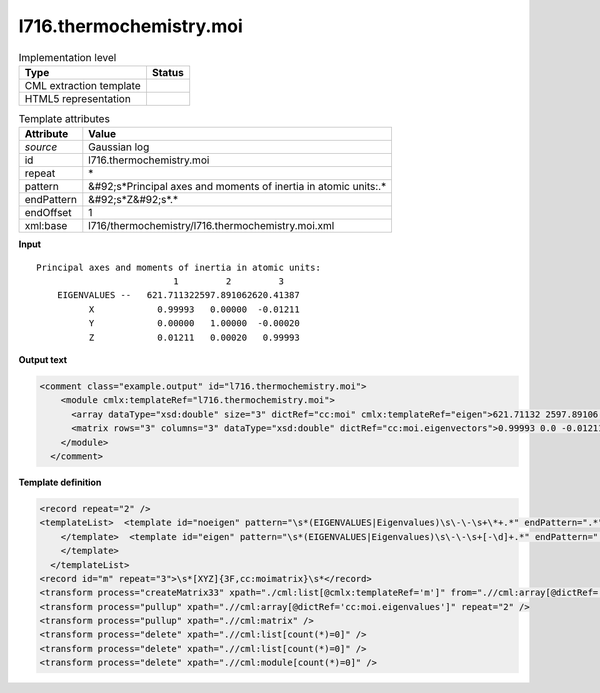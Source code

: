 .. _l716.thermochemistry.moi-d3e17354:

l716.thermochemistry.moi
========================

.. table:: Implementation level

   +----------------------------------------------------------------------------------------------------------------------------+----------------------------------------------------------------------------------------------------------------------------+
   | Type                                                                                                                       | Status                                                                                                                     |
   +============================================================================================================================+============================================================================================================================+
   | CML extraction template                                                                                                    | |image1|                                                                                                                   |
   +----------------------------------------------------------------------------------------------------------------------------+----------------------------------------------------------------------------------------------------------------------------+
   | HTML5 representation                                                                                                       | |image2|                                                                                                                   |
   +----------------------------------------------------------------------------------------------------------------------------+----------------------------------------------------------------------------------------------------------------------------+

.. table:: Template attributes

   +----------------------------------------------------------------------------------------------------------------------------+----------------------------------------------------------------------------------------------------------------------------+
   | Attribute                                                                                                                  | Value                                                                                                                      |
   +============================================================================================================================+============================================================================================================================+
   | *source*                                                                                                                   | Gaussian log                                                                                                               |
   +----------------------------------------------------------------------------------------------------------------------------+----------------------------------------------------------------------------------------------------------------------------+
   | id                                                                                                                         | l716.thermochemistry.moi                                                                                                   |
   +----------------------------------------------------------------------------------------------------------------------------+----------------------------------------------------------------------------------------------------------------------------+
   | repeat                                                                                                                     | \*                                                                                                                         |
   +----------------------------------------------------------------------------------------------------------------------------+----------------------------------------------------------------------------------------------------------------------------+
   | pattern                                                                                                                    | &#92;s*Principal axes and moments of inertia in atomic units:.\*                                                           |
   +----------------------------------------------------------------------------------------------------------------------------+----------------------------------------------------------------------------------------------------------------------------+
   | endPattern                                                                                                                 | &#92;s*Z&#92;s*.\*                                                                                                         |
   +----------------------------------------------------------------------------------------------------------------------------+----------------------------------------------------------------------------------------------------------------------------+
   | endOffset                                                                                                                  | 1                                                                                                                          |
   +----------------------------------------------------------------------------------------------------------------------------+----------------------------------------------------------------------------------------------------------------------------+
   | xml:base                                                                                                                   | l716/thermochemistry/l716.thermochemistry.moi.xml                                                                          |
   +----------------------------------------------------------------------------------------------------------------------------+----------------------------------------------------------------------------------------------------------------------------+

.. container:: formalpara-title

   **Input**

::

    Principal axes and moments of inertia in atomic units:
                              1         2         3
        EIGENVALUES --   621.711322597.891062620.41387
              X            0.99993   0.00000  -0.01211
              Y            0.00000   1.00000  -0.00020
              Z            0.01211   0.00020   0.99993
     

.. container:: formalpara-title

   **Output text**

.. code:: xml

   <comment class="example.output" id="l716.thermochemistry.moi">
       <module cmlx:templateRef="l716.thermochemistry.moi">
         <array dataType="xsd:double" size="3" dictRef="cc:moi" cmlx:templateRef="eigen">621.71132 2597.89106 2620.41387</array>
         <matrix rows="3" columns="3" dataType="xsd:double" dictRef="cc:moi.eigenvectors">0.99993 0.0 -0.01211 0.0 1.0 -2.0E-4 0.01211 2.0E-4 0.99993</matrix>
       </module>
     </comment>

.. container:: formalpara-title

   **Template definition**

.. code:: xml

   <record repeat="2" />
   <templateList>  <template id="noeigen" pattern="\s*(EIGENVALUES|Eigenvalues)\s\-\-\s+\*+.*" endPattern=".*" endOffset="0">    <record />          
       </template>  <template id="eigen" pattern="\s*(EIGENVALUES|Eigenvalues)\s\-\-\s+[-\d]+.*" endPattern=".*" endOffset="0">    <record id="eigen">\s*(?:EIGENVALUES|Eigenvalues) \-\-\s{2}{3F10.5,cc:moi.eigenvalues}\s*</record>      
       </template>
     </templateList>
   <record id="m" repeat="3">\s*[XYZ]{3F,cc:moimatrix}\s*</record>
   <transform process="createMatrix33" xpath="./cml:list[@cmlx:templateRef='m']" from=".//cml:array[@dictRef='cc:moimatrix']" dictRef="cc:moi.eigenvectors" />
   <transform process="pullup" xpath=".//cml:array[@dictRef='cc:moi.eigenvalues']" repeat="2" />
   <transform process="pullup" xpath=".//cml:matrix" />
   <transform process="delete" xpath=".//cml:list[count(*)=0]" />
   <transform process="delete" xpath=".//cml:list[count(*)=0]" />
   <transform process="delete" xpath=".//cml:module[count(*)=0]" />

.. |image1| image:: ../../imgs/Total.png
.. |image2| image:: ../../imgs/None.png
